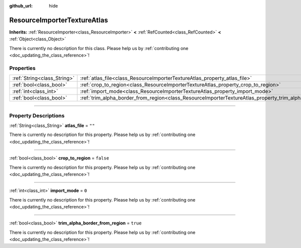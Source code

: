 :github_url: hide

.. DO NOT EDIT THIS FILE!!!
.. Generated automatically from Godot engine sources.
.. Generator: https://github.com/godotengine/godot/tree/master/doc/tools/make_rst.py.
.. XML source: https://github.com/godotengine/godot/tree/master/doc/classes/ResourceImporterTextureAtlas.xml.

.. _class_ResourceImporterTextureAtlas:

ResourceImporterTextureAtlas
============================

**Inherits:** :ref:`ResourceImporter<class_ResourceImporter>` **<** :ref:`RefCounted<class_RefCounted>` **<** :ref:`Object<class_Object>`

.. container:: contribute

	There is currently no description for this class. Please help us by :ref:`contributing one <doc_updating_the_class_reference>`!

.. rst-class:: classref-reftable-group

Properties
----------

.. table::
   :widths: auto

   +-----------------------------+-----------------------------------------------------------------------------------------------------------------+-----------+
   | :ref:`String<class_String>` | :ref:`atlas_file<class_ResourceImporterTextureAtlas_property_atlas_file>`                                       | ``""``    |
   +-----------------------------+-----------------------------------------------------------------------------------------------------------------+-----------+
   | :ref:`bool<class_bool>`     | :ref:`crop_to_region<class_ResourceImporterTextureAtlas_property_crop_to_region>`                               | ``false`` |
   +-----------------------------+-----------------------------------------------------------------------------------------------------------------+-----------+
   | :ref:`int<class_int>`       | :ref:`import_mode<class_ResourceImporterTextureAtlas_property_import_mode>`                                     | ``0``     |
   +-----------------------------+-----------------------------------------------------------------------------------------------------------------+-----------+
   | :ref:`bool<class_bool>`     | :ref:`trim_alpha_border_from_region<class_ResourceImporterTextureAtlas_property_trim_alpha_border_from_region>` | ``true``  |
   +-----------------------------+-----------------------------------------------------------------------------------------------------------------+-----------+

.. rst-class:: classref-section-separator

----

.. rst-class:: classref-descriptions-group

Property Descriptions
---------------------

.. _class_ResourceImporterTextureAtlas_property_atlas_file:

.. rst-class:: classref-property

:ref:`String<class_String>` **atlas_file** = ``""``

.. container:: contribute

	There is currently no description for this property. Please help us by :ref:`contributing one <doc_updating_the_class_reference>`!

.. rst-class:: classref-item-separator

----

.. _class_ResourceImporterTextureAtlas_property_crop_to_region:

.. rst-class:: classref-property

:ref:`bool<class_bool>` **crop_to_region** = ``false``

.. container:: contribute

	There is currently no description for this property. Please help us by :ref:`contributing one <doc_updating_the_class_reference>`!

.. rst-class:: classref-item-separator

----

.. _class_ResourceImporterTextureAtlas_property_import_mode:

.. rst-class:: classref-property

:ref:`int<class_int>` **import_mode** = ``0``

.. container:: contribute

	There is currently no description for this property. Please help us by :ref:`contributing one <doc_updating_the_class_reference>`!

.. rst-class:: classref-item-separator

----

.. _class_ResourceImporterTextureAtlas_property_trim_alpha_border_from_region:

.. rst-class:: classref-property

:ref:`bool<class_bool>` **trim_alpha_border_from_region** = ``true``

.. container:: contribute

	There is currently no description for this property. Please help us by :ref:`contributing one <doc_updating_the_class_reference>`!

.. |virtual| replace:: :abbr:`virtual (This method should typically be overridden by the user to have any effect.)`
.. |const| replace:: :abbr:`const (This method has no side effects. It doesn't modify any of the instance's member variables.)`
.. |vararg| replace:: :abbr:`vararg (This method accepts any number of arguments after the ones described here.)`
.. |constructor| replace:: :abbr:`constructor (This method is used to construct a type.)`
.. |static| replace:: :abbr:`static (This method doesn't need an instance to be called, so it can be called directly using the class name.)`
.. |operator| replace:: :abbr:`operator (This method describes a valid operator to use with this type as left-hand operand.)`
.. |bitfield| replace:: :abbr:`BitField (This value is an integer composed as a bitmask of the following flags.)`
